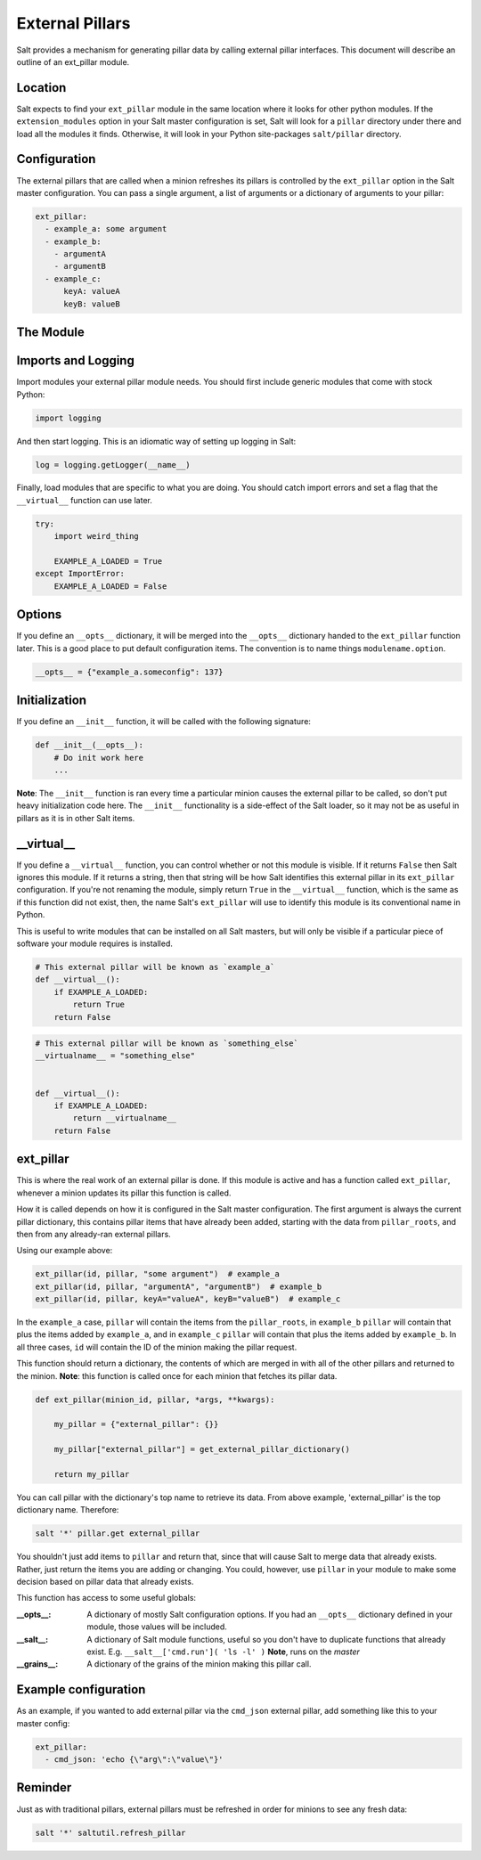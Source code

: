 .. _external-pillars:

================
External Pillars
================

Salt provides a mechanism for generating pillar data by calling external
pillar interfaces. This document will describe an outline of an ext_pillar
module.

Location
--------

Salt expects to find your ``ext_pillar`` module in the same location where it
looks for other python modules. If the ``extension_modules`` option in your
Salt master configuration is set, Salt will look for a ``pillar`` directory
under there and load all the modules it finds. Otherwise, it will look in
your Python site-packages ``salt/pillar`` directory.

Configuration
-------------

The external pillars that are called when a minion refreshes its pillars is
controlled by the ``ext_pillar`` option in the Salt master configuration. You
can pass a single argument, a list of arguments or a dictionary of arguments
to your pillar:

.. code-block:: yaml

    ext_pillar:
      - example_a: some argument
      - example_b:
        - argumentA
        - argumentB
      - example_c:
          keyA: valueA
          keyB: valueB


The Module
----------

Imports and Logging
-------------------

Import modules your external pillar module needs. You should first include
generic modules that come with stock Python:

.. code-block:: python

    import logging


And then start logging. This is an idiomatic way of setting up logging in Salt:

.. code-block:: python

    log = logging.getLogger(__name__)


Finally, load modules that are specific to what you are doing. You should catch
import errors and set a flag that the ``__virtual__`` function can use later.

.. code-block:: python

    try:
        import weird_thing

        EXAMPLE_A_LOADED = True
    except ImportError:
        EXAMPLE_A_LOADED = False


Options
-------

If you define an ``__opts__`` dictionary, it will be merged into the
``__opts__`` dictionary handed to the ``ext_pillar`` function later. This is a
good place to put default configuration items. The convention is to name
things ``modulename.option``.

.. code-block:: python

    __opts__ = {"example_a.someconfig": 137}


Initialization
--------------

If you define an ``__init__`` function, it will be called with the following
signature:

.. code-block:: python

    def __init__(__opts__):
        # Do init work here
        ...


**Note**: The ``__init__`` function is ran every time a particular minion causes
the external pillar to be called, so don't put heavy initialization code here.
The ``__init__`` functionality is a side-effect of the Salt loader, so it may
not be as useful in pillars as it is in other Salt items.

__virtual__
-----------

If you define a ``__virtual__`` function, you can control whether or not this
module is visible. If it returns ``False`` then Salt ignores this module. If
it returns a string, then that string will be how Salt identifies this external
pillar in its ``ext_pillar`` configuration. If you're not renaming the module,
simply return ``True`` in the ``__virtual__`` function, which is the same as if
this function did not exist, then, the name Salt's ``ext_pillar`` will use to
identify this module is its conventional name in Python.

This is useful to write modules that can be installed on all Salt masters, but
will only be visible if a particular piece of software your module requires is
installed.

.. code-block:: python

    # This external pillar will be known as `example_a`
    def __virtual__():
        if EXAMPLE_A_LOADED:
            return True
        return False


.. code-block:: python

    # This external pillar will be known as `something_else`
    __virtualname__ = "something_else"


    def __virtual__():
        if EXAMPLE_A_LOADED:
            return __virtualname__
        return False


ext_pillar
----------

This is where the real work of an external pillar is done. If this module is
active and has a function called ``ext_pillar``, whenever a minion updates its
pillar this function is called.

How it is called depends on how it is configured in the Salt master
configuration. The first argument is always the current pillar dictionary, this
contains pillar items that have already been added, starting with the data from
``pillar_roots``, and then from any already-ran external pillars.

Using our example above:

.. code-block:: python

    ext_pillar(id, pillar, "some argument")  # example_a
    ext_pillar(id, pillar, "argumentA", "argumentB")  # example_b
    ext_pillar(id, pillar, keyA="valueA", keyB="valueB")  # example_c


In the ``example_a`` case, ``pillar`` will contain the items from the
``pillar_roots``, in ``example_b`` ``pillar``  will contain that plus the items
added by ``example_a``, and in ``example_c`` ``pillar`` will contain that plus
the items added by ``example_b``. In all three cases, ``id`` will contain the
ID of the minion making the pillar request.

This function should return a dictionary, the contents of which are merged in
with all of the other pillars and returned to the minion. **Note**: this function
is called once for each minion that fetches its pillar data.

.. code-block:: python

    def ext_pillar(minion_id, pillar, *args, **kwargs):

        my_pillar = {"external_pillar": {}}

        my_pillar["external_pillar"] = get_external_pillar_dictionary()

        return my_pillar


You can call pillar with the dictionary's top name to retrieve its data.
From above example, 'external_pillar' is the top dictionary name. Therefore:

.. code-block:: bash

    salt '*' pillar.get external_pillar


You shouldn't just add items to ``pillar`` and return that, since that will
cause Salt to merge data that already exists. Rather, just return the items
you are adding or changing. You could, however, use ``pillar`` in your module
to make some decision based on pillar data that already exists.

This function has access to some useful globals:

:__opts__:
    A dictionary of mostly Salt configuration options. If you had an
    ``__opts__`` dictionary defined in your module, those values will be
    included.

:__salt__:
    A dictionary of Salt module functions, useful so you don't have to
    duplicate functions that already exist. E.g.
    ``__salt__['cmd.run']( 'ls -l' )`` **Note**, runs on the *master*

:__grains__:
    A dictionary of the grains of the minion making this pillar call.



Example configuration
---------------------

As an example, if you wanted to add external pillar via the ``cmd_json``
external pillar, add something like this to your master config:

.. code-block:: yaml

    ext_pillar:
      - cmd_json: 'echo {\"arg\":\"value\"}'

Reminder
--------

Just as with traditional pillars, external pillars must be refreshed in order for
minions to see any fresh data:

.. code-block:: bash

    salt '*' saltutil.refresh_pillar
